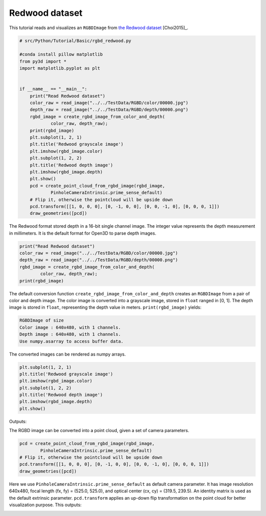 .. _rgbd_redwood:

Redwood dataset
-------------------------------------
This tutorial reads and visualizes an ``RGBDImage`` from `the Redwood dataset <http://redwood-data.org/>`_ [Choi2015]_.

.. code-block:: python

    # src/Python/Tutorial/Basic/rgbd_redwood.py

    #conda install pillow matplotlib
    from py3d import *
    import matplotlib.pyplot as plt


    if __name__ == "__main__":
        print("Read Redwood dataset")
        color_raw = read_image("../../TestData/RGBD/color/00000.jpg")
        depth_raw = read_image("../../TestData/RGBD/depth/00000.png")
        rgbd_image = create_rgbd_image_from_color_and_depth(
                color_raw, depth_raw);
        print(rgbd_image)
        plt.subplot(1, 2, 1)
        plt.title('Redwood grayscale image')
        plt.imshow(rgbd_image.color)
        plt.subplot(1, 2, 2)
        plt.title('Redwood depth image')
        plt.imshow(rgbd_image.depth)
        plt.show()
        pcd = create_point_cloud_from_rgbd_image(rgbd_image,
                PinholeCameraIntrinsic.prime_sense_default)
        # Flip it, otherwise the pointcloud will be upside down
        pcd.transform([[1, 0, 0, 0], [0, -1, 0, 0], [0, 0, -1, 0], [0, 0, 0, 1]])
        draw_geometries([pcd])

The Redwood format stored depth in a 16-bit single channel image. The integer value represents the depth measurement in millimeters. It is the default format for Open3D to parse depth images.

.. code-block:: python

    print("Read Redwood dataset")
    color_raw = read_image("../../TestData/RGBD/color/00000.jpg")
    depth_raw = read_image("../../TestData/RGBD/depth/00000.png")
    rgbd_image = create_rgbd_image_from_color_and_depth(
            color_raw, depth_raw);
    print(rgbd_image)

The default conversion function ``create_rgbd_image_from_color_and_depth`` creates an ``RGBDImage`` from a pair of color and depth image. The color image is converted into a grayscale image, stored in ``float`` ranged in [0, 1]. The depth image is stored in ``float``, representing the depth value in meters. ``print(rgbd_image)`` yields:

.. code-block:: sh

    RGBDImage of size
    Color image : 640x480, with 1 channels.
    Depth image : 640x480, with 1 channels.
    Use numpy.asarray to access buffer data.

The converted images can be rendered as numpy arrays.

.. code-block:: python

    plt.subplot(1, 2, 1)
    plt.title('Redwood grayscale image')
    plt.imshow(rgbd_image.color)
    plt.subplot(1, 2, 2)
    plt.title('Redwood depth image')
    plt.imshow(rgbd_image.depth)
    plt.show()

Outputs:

.. image:: ../../../_static/Basic/rgbd_images/redwood_rgbd.png
    :width: 400px

The RGBD image can be converted into a point cloud, given a set of camera parameters.

.. code-block:: python

    pcd = create_point_cloud_from_rgbd_image(rgbd_image,
            PinholeCameraIntrinsic.prime_sense_default)
    # Flip it, otherwise the pointcloud will be upside down
    pcd.transform([[1, 0, 0, 0], [0, -1, 0, 0], [0, 0, -1, 0], [0, 0, 0, 1]])
    draw_geometries([pcd])

Here we use ``PinholeCameraIntrinsic.prime_sense_default`` as default camera parameter. It has image resolution 640x480, focal length (fx, fy) = (525.0, 525.0), and optical center (cx, cy) = (319.5, 239.5). An identity matrix is used as the default extrinsic parameter. ``pcd.transform`` applies an up-down flip transformation on the point cloud for better visualization purpose. This outputs:

.. image:: ../../../_static/Basic/rgbd_images/redwood_pcd.png
    :width: 400px
